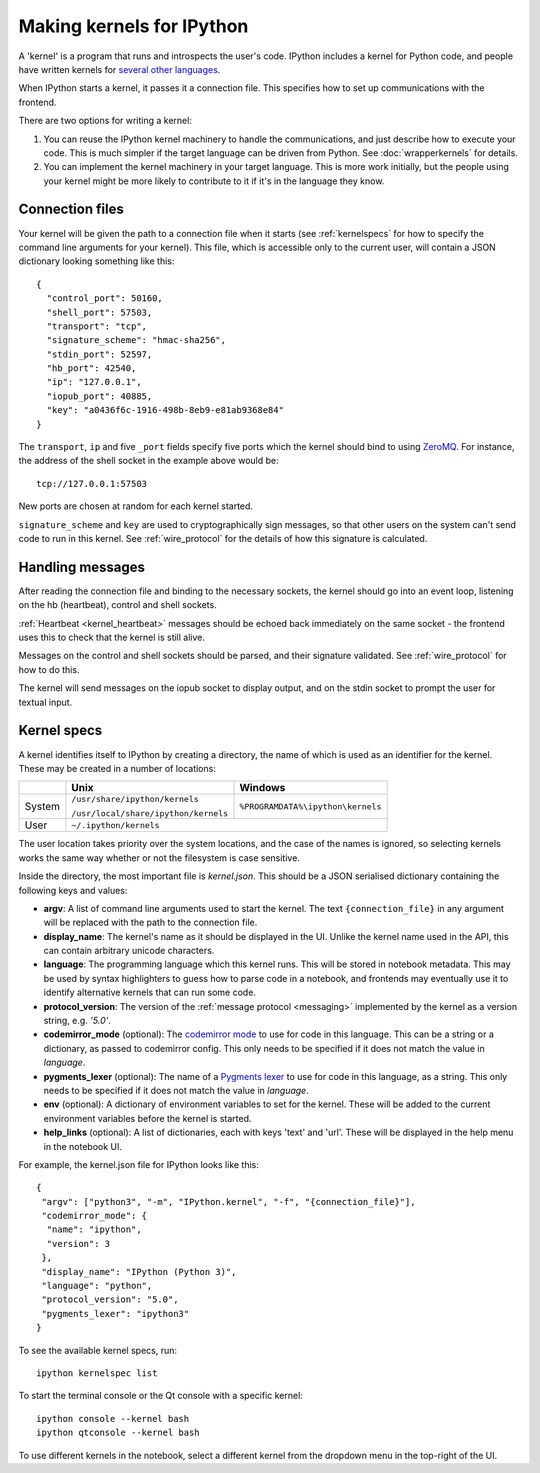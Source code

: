 ==========================
Making kernels for IPython
==========================

A 'kernel' is a program that runs and introspects the user's code. IPython
includes a kernel for Python code, and people have written kernels for
`several other languages <https://github.com/ipython/ipython/wiki/Projects-using-IPython#list-of-some-ipython-compatible-kernels>`_.

When IPython starts a kernel, it passes it a connection file. This specifies
how to set up communications with the frontend.

There are two options for writing a kernel:

1. You can reuse the IPython kernel machinery to handle the communications, and
   just describe how to execute your code. This is much simpler if the target
   language can be driven from Python. See :doc:`wrapperkernels` for details.
2. You can implement the kernel machinery in your target language. This is more
   work initially, but the people using your kernel might be more likely to
   contribute to it if it's in the language they know.

Connection files
================

Your kernel will be given the path to a connection file when it starts (see
:ref:`kernelspecs` for how to specify the command line arguments for your kernel).
This file, which is accessible only to the current user, will contain a JSON
dictionary looking something like this::

    {
      "control_port": 50160,
      "shell_port": 57503,
      "transport": "tcp",
      "signature_scheme": "hmac-sha256",
      "stdin_port": 52597,
      "hb_port": 42540,
      "ip": "127.0.0.1",
      "iopub_port": 40885,
      "key": "a0436f6c-1916-498b-8eb9-e81ab9368e84"
    }

The ``transport``, ``ip`` and five ``_port`` fields specify five ports which the
kernel should bind to using `ZeroMQ <http://zeromq.org/>`_. For instance, the
address of the shell socket in the example above would be::

    tcp://127.0.0.1:57503

New ports are chosen at random for each kernel started.

``signature_scheme`` and ``key`` are used to cryptographically sign messages, so
that other users on the system can't send code to run in this kernel. See
:ref:`wire_protocol` for the details of how this signature is calculated.

Handling messages
=================

After reading the connection file and binding to the necessary sockets, the
kernel should go into an event loop, listening on the hb (heartbeat), control
and shell sockets.

:ref:`Heartbeat <kernel_heartbeat>` messages should be echoed back immediately
on the same socket - the frontend uses this to check that the kernel is still
alive.

Messages on the control and shell sockets should be parsed, and their signature
validated. See :ref:`wire_protocol` for how to do this.

The kernel will send messages on the iopub socket to display output, and on the
stdin socket to prompt the user for textual input.

.. seealso::

   :doc:`messaging`
     Details of the different sockets and the messages that come over them

   `Creating Language Kernels for IPython <http://andrew.gibiansky.com/blog/ipython/ipython-kernels/>`_
     A blog post by the author of `IHaskell <https://github.com/gibiansky/IHaskell>`_,
     a Haskell kernel

   `simple_kernel <https://github.com/dsblank/simple_kernel>`_
     A simple example implementation of the kernel machinery in Python


.. _kernelspecs:

Kernel specs
============

A kernel identifies itself to IPython by creating a directory, the name of which
is used as an identifier for the kernel. These may be created in a number of
locations:

+--------+--------------------------------------+-----------------------------------+
|        | Unix                                 | Windows                           |
+========+======================================+===================================+
| System | ``/usr/share/ipython/kernels``       | ``%PROGRAMDATA%\ipython\kernels`` |
|        |                                      |                                   |
|        | ``/usr/local/share/ipython/kernels`` |                                   |
+--------+--------------------------------------+-----------------------------------+
| User   |                     ``~/.ipython/kernels``                               |
+--------+--------------------------------------+-----------------------------------+

The user location takes priority over the system locations, and the case of the
names is ignored, so selecting kernels works the same way whether or not the
filesystem is case sensitive.

Inside the directory, the most important file is *kernel.json*. This should be a
JSON serialised dictionary containing the following keys and values:

- **argv**: A list of command line arguments used to start the kernel. The text
  ``{connection_file}`` in any argument will be replaced with the path to the
  connection file.
- **display_name**: The kernel's name as it should be displayed in the UI.
  Unlike the kernel name used in the API, this can contain arbitrary unicode
  characters.
- **language**: The programming language which this kernel runs. This will be 
  stored in notebook metadata. This may be used by syntax highlighters to guess
  how to parse code in a notebook, and frontends may eventually use it to
  identify alternative kernels that can run some code.
- **protocol_version**: The version of the :ref:`message protocol <messaging>`
  implemented by the kernel as a version string, e.g. `'5.0'`.
- **codemirror_mode** (optional): The `codemirror mode <http://codemirror.net/mode/index.html>`_
  to use for code in this language. This can be a string or a dictionary, as
  passed to codemirror config. This only needs to be specified if it does not
  match the value in *language*.
- **pygments_lexer** (optional): The name of a `Pygments lexer <http://pygments.org/docs/lexers/>`_
  to use for code in this language, as a string. This only needs to be specified
  if it does not match the value in *language*.
- **env** (optional): A dictionary of environment variables to set for the kernel.
  These will be added to the current environment variables before the kernel is
  started.
- **help_links** (optional): A list of dictionaries, each with keys 'text' and
  'url'. These will be displayed in the help menu in the notebook UI.

For example, the kernel.json file for IPython looks like this::

    {
     "argv": ["python3", "-m", "IPython.kernel", "-f", "{connection_file}"],
     "codemirror_mode": {
      "name": "ipython",
      "version": 3
     },
     "display_name": "IPython (Python 3)",
     "language": "python",
     "protocol_version": "5.0",
     "pygments_lexer": "ipython3"
    }

To see the available kernel specs, run::

    ipython kernelspec list

To start the terminal console or the Qt console with a specific kernel::

    ipython console --kernel bash
    ipython qtconsole --kernel bash

To use different kernels in the notebook, select a different kernel from the
dropdown menu in the top-right of the UI.
